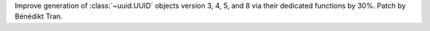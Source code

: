 Improve generation of :class:`~uuid.UUID` objects version 3, 4, 5, and 8
via their dedicated functions by 30%. Patch by Bénédikt Tran.
